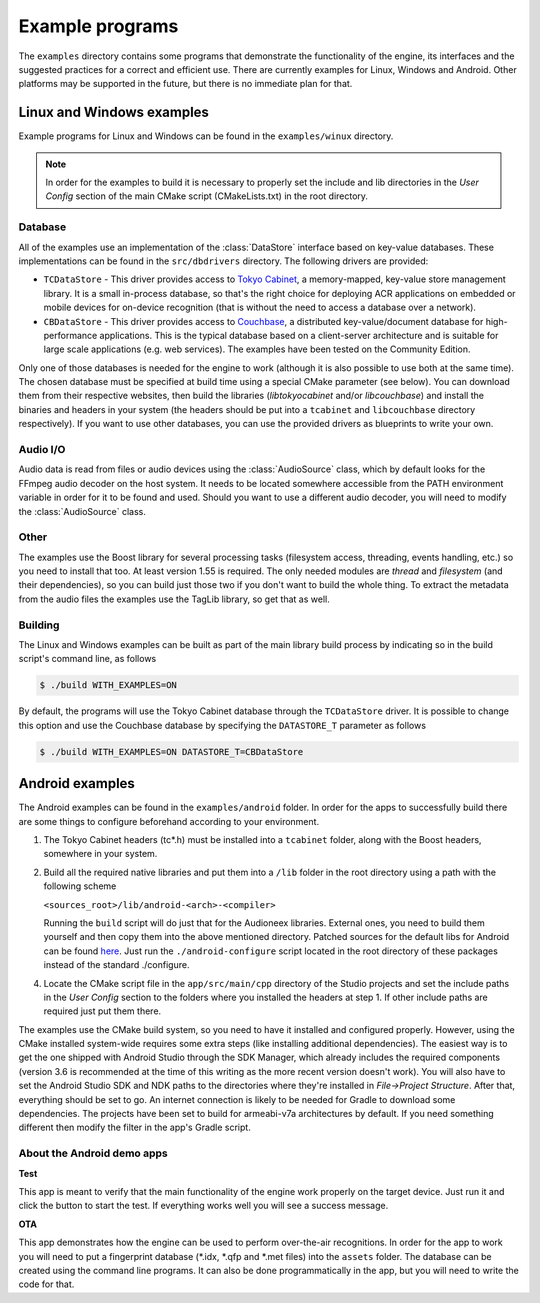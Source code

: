 
Example programs
================

The ``examples`` directory contains some programs that demonstrate the functionality 
of the engine, its interfaces and the suggested practices for a correct and efficient 
use. There are currently examples for Linux, Windows and Android. Other platforms
may be supported in the future, but there is no immediate plan for that.


Linux and Windows examples
--------------------------

Example programs for Linux and Windows can be found in the ``examples/winux`` directory.

.. note::

   In order for the examples to build it is necessary to properly set the 
   include and lib directories in the *User Config* section of the main CMake 
   script (CMakeLists.txt) in the root directory.

Database
^^^^^^^^

All of the examples use an implementation of the :class:`DataStore` interface based on
key-value databases. These implementations can be found in the ``src/dbdrivers`` directory. 
The following drivers are provided:

* ``TCDataStore`` - This driver provides access to `Tokyo Cabinet 
  <http://fallabs.com/tokyocabinet/>`_, a memory-mapped, key-value store management 
  library. It is a small in-process database, so that's the right choice for deploying 
  ACR applications on embedded or mobile devices for on-device recognition (that 
  is without the need to access a database over a network).

* ``CBDataStore`` - This driver provides access to `Couchbase <http://www.couchbase.com>`_, 
  a distributed key-value/document database for high-performance applications. 
  This is the typical database based on a client-server architecture and is suitable 
  for large scale applications (e.g. web services). The examples have been tested 
  on the Community Edition.

Only one of those databases is needed for the engine to work (although it is also 
possible to use both at the same time). The chosen database must be specified at 
build time using a special CMake parameter (see below).
You can download them from their respective websites, then build the libraries 
(*libtokyocabinet* and/or *libcouchbase*) and install the binaries and headers in 
your system (the headers should be put into a ``tcabinet`` and ``libcouchbase``
directory respectively). If you want to use other databases, you can use the
provided drivers as blueprints to write your own.

Audio I/O
^^^^^^^^^

Audio data is read from files or audio devices using the :class:`AudioSource` class, which
by default looks for the FFmpeg audio decoder on the host system. It needs to be 
located somewhere accessible from the PATH environment variable in order for it 
to be found and used. Should you want to use a different audio decoder, you will 
need to modify the :class:`AudioSource` class.

Other
^^^^^

The examples use the Boost library for several processing tasks (filesystem access, 
threading, events handling, etc.) so you need to install that too. At least version 
1.55 is required. The only needed modules are *thread* and *filesystem* (and their 
dependencies), so you can build just those two if you don't want to build the whole 
thing.
To extract the metadata from the audio files the examples use the TagLib library, 
so get that as well.

Building
^^^^^^^^

The Linux and Windows examples can be built as part of the main library build
process by indicating so in the build script's command line, as follows

.. code-block:: bash

   $ ./build WITH_EXAMPLES=ON

By default, the programs will use the Tokyo Cabinet database through the 
``TCDataStore`` driver. It is possible to change this option and use the Couchbase
database by specifying the ``DATASTORE_T`` parameter as follows

.. code-block:: bash

   $ ./build WITH_EXAMPLES=ON DATASTORE_T=CBDataStore


Android examples
----------------

The Android examples can be found in the ``examples/android`` folder. 
In order for the apps to successfully build there are some things to 
configure beforehand according to your environment.

1. The Tokyo Cabinet headers (tc*.h) must be installed into a ``tcabinet`` 
   folder, along with the Boost headers, somewhere in your system.

2. Build all the required native libraries and put them into a ``/lib`` 
   folder in the root directory using a path with the following scheme

   ``<sources_root>/lib/android-<arch>-<compiler>``

   Running the ``build`` script will do just that for the Audioneex 
   libraries. External ones, you need to build them yourself and then 
   copy them into the above mentioned directory. Patched sources for 
   the default libs for Android can be found `here 
   <https://www.dropbox.com/s/kg9sn42d80lt0gt/audioneex_android_ext_libs.tar.gz?dl=0>`_. 
   Just run the ``./android-configure`` script located in the root directory 
   of these packages instead of the standard ./configure.

4. Locate the CMake script file in the ``app/src/main/cpp`` directory
   of the Studio projects and set the include paths in the *User Config* 
   section to the folders where you installed the headers at step 1. 
   If other include paths are required just put them there.

The examples use the CMake build system, so you need to have it installed and
configured properly. However, using the CMake installed system-wide requires some
extra steps (like installing additional dependencies). The easiest way is to get 
the one shipped with Android Studio through the SDK Manager, which already includes
the required components (version 3.6 is recommended at the time of this writing 
as the more recent version doesn't work). You will also have to set the Android 
Studio SDK and NDK paths to the directories where they're installed in 
*File->Project Structure*. After that, everything should be set to go. 
An internet connection is likely to be needed for Gradle to download some 
dependencies.
The projects have been set to build for armeabi-v7a architectures by default.
If you need something different then modify the filter in the app's Gradle script.

About the Android demo apps
^^^^^^^^^^^^^^^^^^^^^^^^^^^

**Test**

This app is meant to verify that the main functionality of the 
engine work properly on the target device. Just run it and click 
the button to start the test. If everything works well you will 
see a success message.

**OTA**

This app demonstrates how the engine can be used to perform over-the-air 
recognitions. In order for the app to work you will need to put a fingerprint 
database (\*.idx, \*.qfp and \*.met files) into the ``assets`` folder. The database 
can be created using the command line programs. It can also be done 
programmatically in the app, but you will need to write the code for that.

